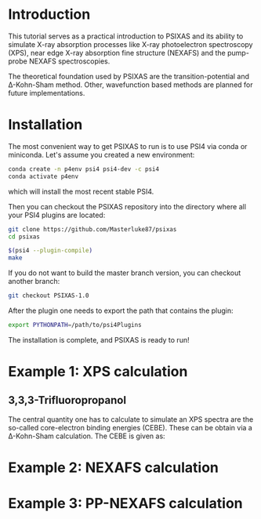 #+LATEX_HEADER: \usepackage[margin=1.5cm]{geometry}

* Introduction
This tutorial serves as a practical introduction to PSIXAS and its ability to simulate 
X-ray absorption processes like X-ray photoelectron spectroscopy (XPS), 
near edge X-ray absorption fine structure (NEXAFS) and the pump-probe NEXAFS spectroscopies.

The theoretical foundation used by PSIXAS are the 
transition-potential and \Delta-Kohn-Sham method. Other, wavefunction based methods 
are planned for future implementations.


* Installation 
The most convenient way to get PSIXAS to run is to use PSI4 via 
conda or miniconda. Let's assume you created a new environment:

#+BEGIN_SRC bash
conda create -n p4env psi4 psi4-dev -c psi4
conda activate p4env
#+END_SRC
which will install the most recent stable PSI4.

Then you can checkout the PSIXAS repository into the directory where all your PSI4
plugins are located:
#+BEGIN_SRC bash
git clone https://github.com/Masterluke87/psixas
cd psixas

$(psi4 --plugin-compile)
make
#+END_SRC
If you do not want to build the master branch version, you can checkout
 another branch:
#+BEGIN_SRC bash
git checkout PSIXAS-1.0
#+END_SRC

After the plugin one needs to export the path that contains the plugin:
#+BEGIN_SRC bash
export PYTHONPATH=/path/to/psi4Plugins
#+END_SRC
The installation is complete, and PSIXAS is ready to run!

* Example 1: XPS calculation
** 3,3,3-Trifluoropropanol
The central quantity one has to calculate to simulate an XPS spectra are the so-called core-electron binding energies (CEBE).
These can be obtain via a \Delta-Kohn-Sham calculation. The CEBE is given as:

\begin{equation}
CEBE = E^i_{kat} - E_{neu} 
\end{equation}

* Example 2: NEXAFS calculation


* Example 3: PP-NEXAFS calculation







